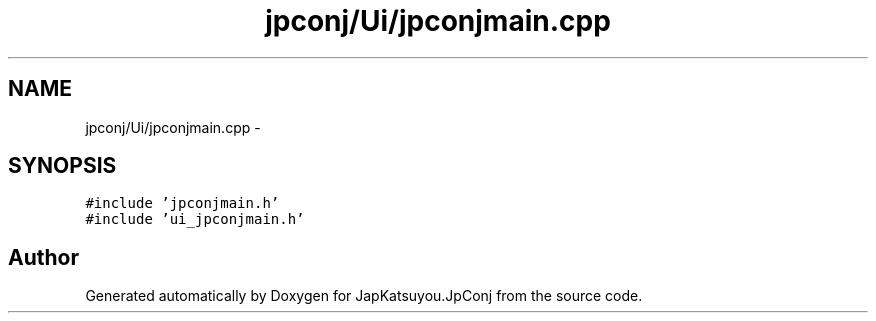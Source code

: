 .TH "jpconj/Ui/jpconjmain.cpp" 3 "Tue Aug 29 2017" "Version 2.0.0" "JapKatsuyou.JpConj" \" -*- nroff -*-
.ad l
.nh
.SH NAME
jpconj/Ui/jpconjmain.cpp \- 
.SH SYNOPSIS
.br
.PP
\fC#include 'jpconjmain\&.h'\fP
.br
\fC#include 'ui_jpconjmain\&.h'\fP
.br

.SH "Author"
.PP 
Generated automatically by Doxygen for JapKatsuyou\&.JpConj from the source code\&.
